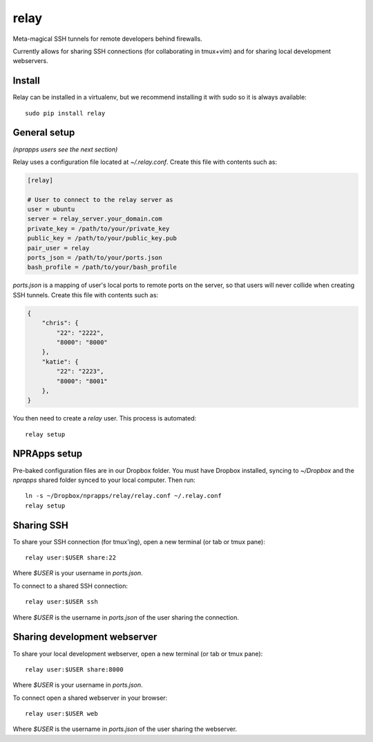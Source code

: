 relay
========

Meta-magical SSH tunnels for remote developers behind firewalls.

Currently allows for sharing SSH connections (for collaborating in tmux+vim) and for sharing local development webservers.

Install
--------

Relay can be installed in a virtualenv, but we recommend installing it with sudo so it is always available::

    sudo pip install relay

General setup
-------------

*(nprapps users see the next section)*

Relay uses a configuration file located at `~/.relay.conf`. Create this file with contents such as:

.. code:: ini

    [relay]

    # User to connect to the relay server as
    user = ubuntu
    server = relay_server.your_domain.com
    private_key = /path/to/your/private_key
    public_key = /path/to/your/public_key.pub
    pair_user = relay
    ports_json = /path/to/your/ports.json
    bash_profile = /path/to/your/bash_profile

`ports.json` is a mapping of user's local ports to remote ports on the server, so that users will never collide when creating SSH tunnels. Create this file with contents such as:

.. code:: javascript

    {
        "chris": {
            "22": "2222",
            "8000": "8000"
        },
        "katie": {
            "22": "2223",
            "8000": "8001"
        },
    }

You then need to create a `relay` user. This process is automated::

    relay setup

NPRApps setup
-----------------

Pre-baked configuration files are in our Dropbox folder. You must have Dropbox installed, syncing to `~/Dropbox` and the `nprapps` shared folder synced to your local computer. Then run::

    ln -s ~/Dropbox/nprapps/relay/relay.conf ~/.relay.conf
    relay setup

Sharing SSH
------------------

To share your SSH connection (for tmux'ing), open a new terminal (or tab or tmux pane)::

    relay user:$USER share:22

Where `$USER` is your username in `ports.json`.

To connect to a shared SSH connection::

    relay user:$USER ssh

Where `$USER` is the username in `ports.json` of the user sharing the connection.

Sharing development webserver
-----------------------------

To share your local development webserver, open a new terminal (or tab or tmux pane)::

    relay user:$USER share:8000

Where `$USER` is your username in `ports.json`.

To connect open a shared webserver in your browser::

    relay user:$USER web

Where `$USER` is the username in `ports.json` of the user sharing the webserver.


